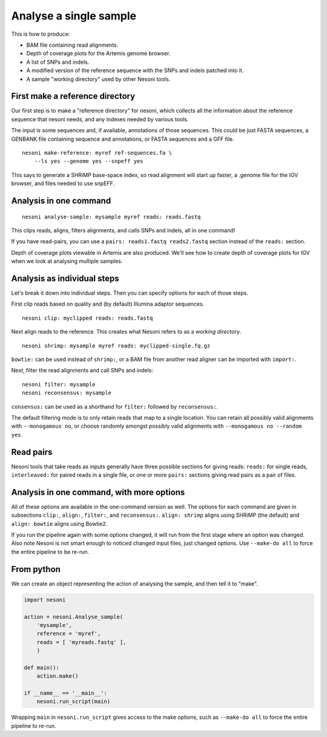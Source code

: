 
Analyse a single sample
=======================

This is how to produce:

* BAM file containing read alignments.
* Depth of coverage plots for the Artemis genome browser.
* A list of SNPs and indels.
* A modified version of the reference sequence with the SNPs and indels patched into it.
* A sample "working directory" used by other Nesoni tools.


.. _make-reference:

First make a reference directory
--------------------------------

Our first step is to make a "reference directory" for nesoni,
which collects all the information about the reference sequence that nesoni needs,
and any indexes needed by various tools.

The input is some sequences and, if available, annotations of those sequences.
This could be just FASTA sequences, 
a GENBANK file containing sequence and annotations, 
or FASTA sequences and a GFF file.

::

  nesoni make-reference: myref ref-sequences.fa \
      --ls yes --genome yes --snpeff yes

This says to generate a SHRiMP base-space index,
so read alignment will start up faster,
a .genome file for the IGV browser,
and files needed to use snpEFF.

Analysis in one command
-----------------------

::

  nesoni analyse-sample: mysample myref reads: reads.fastq

This clips reads, aligns, filters alignments, and calls SNPs and indels, all in one command!

If you have read-pairs, you can use a ``pairs: reads1.fastq reads2.fastq`` section
instead of the ``reads:`` section.

Depth of coverage plots viewable in Artemis are also produced.
We'll see how to create depth of coverage plots for IGV 
when we look at analysing multiple samples.

Analysis as individual steps
----------------------------

Let's break it down into individual steps.
Then you can specify options for each of those steps.

First clip reads based on quality
and (by default) Illumina adaptor sequences.
::

  nesoni clip: myclipped reads: reads.fastq

Next align reads to the reference.
This creates what Nesoni refers to as a `working directory`.
::

  nesoni shrimp: mysample myref reads: myclipped-single.fq.gz

``bowtie:`` can be used instead of ``shrimp:``, 
or a BAM file from another read aligner can be imported with ``import:``.

Next, filter the read alignments and call SNPs and indels:
::

  nesoni filter: mysample
  nesoni reconsensus: mysample

``consensus:`` can be used as a shorthand for ``filter:`` followed by ``reconsensus:``.

The default filtering mode is to only retain reads that map to a single location.
You can retain all possibly valid alignments with ``--monogamous no``, 
or choose randomly amongst possibly valid alignments with
``--monogamous no --random yes``.

Read pairs
----------

Nesoni tools that take reads as inputs generally have three possible sections
for giving reads: 
``reads:`` for single reads, 
``interleaved:`` for paired reads in a single file,
or one or more ``pairs:`` sections giving read pairs as a pair of files.

Analysis in one command, with more options
------------------------------------------

All of these options are available in the one-command version as well.
The options for each command are given in subsections
``clip:``, ``align:``, ``filter:``, and ``reconsensus:``.
``align: shrimp`` aligns using SHRiMP (the default) and 
``align: bowtie`` aligns using Bowtie2.

If you run the pipeline again with some options changed,
it will run from the first stage where an option was changed.
Also note Nesoni is not smart enough to noticed changed input files,
just changed options.
Use ``--make-do all`` to force the entire pipeline to be re-run.

From python
-----------

We can create an object representing the action of analysing the sample,
and then tell it to "make".

.. code-block:: python
  
  import nesoni
  
  action = nesoni.Analyse_sample(
      'mysample',
      reference = 'myref',
      reads = [ 'myreads.fastq' ],
      )

  def main():  
      action.make()

  if __name__ == '__main__': 
      nesoni.run_script(main)

Wrapping ``main`` in ``nesoni.run_script`` gives access to the make options,
such as ``--make-do all`` to force the entire pipeline to re-run.


